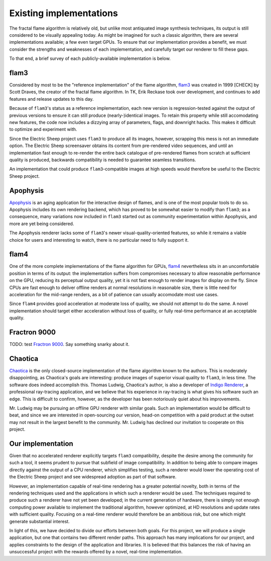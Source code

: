Existing implementations
========================

The fractal flame algorithm is relatively old, but unlike most antiquated
image synthesis techniques, its output is still considered to be visually
appealing today. As might be imagined for such a classic algorithm, there
are several implementations available; a few even target GPUs. To ensure
that our implementation provides a benefit, we must consider the strengths
and weaknesses of each implementation, and carefully target our renderer to
fill these gaps.

To that end, a brief survey of each publicly-available implementation is
below.

flam3
-----

Considered by most to be the "reference implementation" of the flame
algorithm, flam3_ was created in 1999 [CHECK] by Scott Draves, the creator
of the fractal flame algorithm. In TK, Erik Reckase took over development,
and continues to add features and release updates to this day.

Because of ``flam3``'s status as a reference implementation, each new
version is regression-tested against the output of previous versions to
ensure it can still produce (nearly-)identical images. To retain this
property while still accomodating new features, the code now includes a
dizzying array of parameters, flags, and downright hacks. This makes it
difficult to optimize and experiment with.

Since the Electric Sheep project uses ``flam3`` to produce all its images,
however, scrapping this mess is not an immediate option. The Electric Sheep
screensaver obtains its content from pre-rendered video sequences, and
until an implementation fast enough to re-render the entire back catalogue
of pre-rendered flames from scratch at sufficient quality is produced,
backwards compatibility is needed to guarantee seamless transitions.

An implementation that could produce ``flam3``-compatible images at high
speeds would therefore be useful to the Electric Sheep project.

Apophysis
---------

Apophysis_ is an aging application for the interactive design of flames,
and is one of the most popular tools to do so. Apophysis includes its own
rendering backend, which has proved to be somewhat easier to modify than
``flam3``; as a consequence, many variations now included in ``flam3``
started out as community experimentation within Apophysis, and more are yet
being considered.

The Apophysis renderer lacks some of ``flam3``'s newer
visual-quality-oriented features, so while it remains a viable choice for
users and interesting to watch, there is no particular need to fully
support it.

flam4
-----

One of the more complete implementations of the flame algorithm for GPUs,
flam4_ nevertheless sits in an uncomfortable position in terms of its
output: the implementation suffers from compromises necessary to allow
reasonable performance on the GPU, reducing its perceptual output quality,
yet it is not fast enough to render images for display on the fly. Since
CPUs are fast enough to deliver offline renders at normal resolutions in
reasonable size, there is little need for acceleration for the mid-range
renders, as a bit of patience can usually accomodate most use cases.

Since ``flam4`` provides good acceleration at moderate loss of quality, we
should not attempt to do the same. A novel implementation should target
either acceleration without loss of quality, or fully real-time performance
at an acceptable quality.

Fractron 9000
-------------

TODO: test `Fractron 9000`_. Say something snarky about it.

Chaotica
--------

Chaotica_ is the only closed-source implementation of the flame algorithm
known to the authors. This is moderately disappointing, as Chaotica's goals
are interesting: produce images of superior visual quality to ``flam3``, in
less time. The software does indeed accomplish this. Thomas Ludwig,
Chaotica's author, is also a developer of `Indigo Renderer`_, a
professional ray-tracing application, and we believe that his experience in
ray-tracing is what gives his software such an edge. This is difficult to
confirm, however, as the developer has been notoriously quiet about his
improvements.

Mr. Ludwig may be pursuing an offline GPU renderer with similar goals. Such
an implementation would be difficult to beat, and since we are interested
in open-sourcing our version, head-on competition with a paid product at
the outset may not result in the largest benefit to the community. Mr.
Ludwig has declined our invitation to cooperate on this project.

Our implementation
------------------

Given that no accelerated renderer explicitly targets ``flam3``
compatibility, despite the desire among the community for such a tool, it
seems prudent to pursue that subfield of image compatibility. In addition
to being able to compare images directly against the output of a CPU
renderer, which simplifies testing, such a renderer would lower the
operating cost of the Electric Sheep project and see widespread adoption as
part of that software.

However, an implementation capable of real-time rendering has a greater
potential novelty, both in terms of the rendering techniques used and the
applications in which such a renderer would be used. The techniques
required to produce such a renderer have not yet been developed; in the
current generation of hardware, there is simply not enough computing power
available to implement the traditional algorithm, however optimized, at HD
resolutions and update rates with sufficient quality. Focusing on a
real-time renderer would therefore be an ambitious risk, but one which
might generate substantial interest.

In light of this, we have decided to divide our efforts between both goals.
For this project, we will produce a single application, but one that
contains two different render paths. This approach has many implications
for our project, and applies constraints to the design of the application
and libraries. It is believed that this balances the risk of having an
unsuccessful project with the rewards offered by a novel, real-time
implementation.

.. _flam3:      http://flam3.com
.. _Apophysis:  http://apophysis.org
.. _flam4:      http://sourceforge.net/projects/flam4/
.. _Fractron 9000: http://fractron9000.sourceforge.net
.. _Chaotica: http://www.indigorenderer.com/forum/viewtopic.php?f=6&t=10205
.. _Indigo Renderer: http://www.indigorenderer.com/

